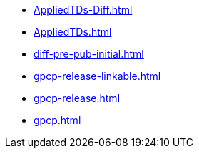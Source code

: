 * https://commoncriteria.github.io/gpcp/transforms-test/AppliedTDs-Diff.html[AppliedTDs-Diff.html]
* https://commoncriteria.github.io/gpcp/transforms-test/AppliedTDs.html[AppliedTDs.html]
* https://commoncriteria.github.io/gpcp/transforms-test/diff-pre-pub-initial.html[diff-pre-pub-initial.html]
* https://commoncriteria.github.io/gpcp/transforms-test/gpcp-release-linkable.html[gpcp-release-linkable.html]
* https://commoncriteria.github.io/gpcp/transforms-test/gpcp-release.html[gpcp-release.html]
* https://commoncriteria.github.io/gpcp/transforms-test/gpcp.html[gpcp.html]
